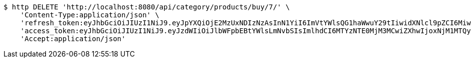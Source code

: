 [source,bash]
----
$ http DELETE 'http://localhost:8080/api/category/products/buy/7/' \
    'Content-Type:application/json' \
    'refresh_token:eyJhbGciOiJIUzI1NiJ9.eyJpYXQiOjE2MzUxNDIzNzAsInN1YiI6ImVtYWlsQG1haWwuY29tIiwidXNlcl9pZCI6MiwiZXhwIjoxNjM2OTU2NzcwfQ.xZIO6Pysd-fpgVhVSR-EC_fcMLL8uXCcNAe7Lqm8DBA' \
    'access_token:eyJhbGciOiJIUzI1NiJ9.eyJzdWIiOiJlbWFpbEBtYWlsLmNvbSIsImlhdCI6MTYzNTE0MjM3MCwiZXhwIjoxNjM1MTQyNDMwfQ.5iIOiAFDORQ0aLCeWZR7eI3k0LpQACZmGaHf9rWKPig' \
    'Accept:application/json'
----